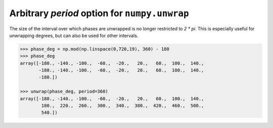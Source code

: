 Arbitrary `period` option for ``numpy.unwrap``
-----------------------------------------------------
The size of the interval over which phases are unwrapped is no longer restricted to `2 * pi`.
This is especially useful for unwrapping degrees, but can also be used for other intervals.

.. code:: python

    >>> phase_deg = np.mod(np.linspace(0,720,19), 360) - 180
    >>> phase_deg
    array([-180., -140., -100.,  -60.,  -20.,   20.,   60.,  100.,  140.,
           -180., -140., -100.,  -60.,  -20.,   20.,   60.,  100.,  140.,
           -180.])

    >>> unwrap(phase_deg, period=360)
    array([-180., -140., -100.,  -60.,  -20.,   20.,   60.,  100.,  140.,
            180.,  220.,  260.,  300.,  340.,  380.,  420.,  460.,  500.,
            540.])
